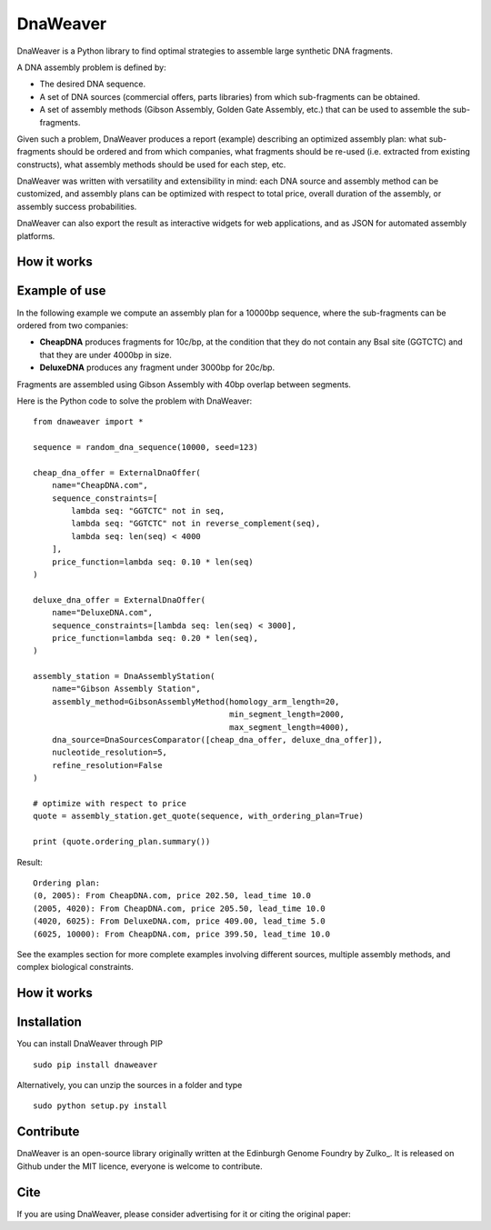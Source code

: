 DnaWeaver
==========

DnaWeaver is a Python library to find optimal strategies to assemble large synthetic DNA fragments.

A DNA assembly problem is defined by:

- The desired DNA sequence.
- A set of DNA sources (commercial offers, parts libraries) from which sub-fragments can be obtained.
- A set of assembly methods (Gibson Assembly, Golden Gate Assembly, etc.) that can be used to assemble the sub-fragments.

Given such a problem, DnaWeaver produces a report (example) describing an optimized assembly
plan: what sub-fragments should be ordered and from which companies, what fragments should be
re-used (i.e. extracted from existing constructs), what assembly methods should be used for each step, etc.

DnaWeaver was written with versatility and extensibility in mind:
each DNA source and assembly method can be customized, and assembly plans can
be optimized with respect to total price, overall duration of the assembly,
or assembly success probabilities.

DnaWeaver can also export the result as interactive widgets for web applications, and
as JSON for automated assembly platforms.


How it works
------------

Example of use
---------------

In the following example we compute an assembly plan for a 10000bp sequence,
where the sub-fragments can be ordered from two companies:

- **CheapDNA** produces fragments for 10c/bp, at the condition that they do not
  contain any BsaI site (GGTCTC) and that they are under 4000bp in size.
- **DeluxeDNA** produces any fragment under 3000bp for 20c/bp.

Fragments are assembled using Gibson Assembly with 40bp overlap between segments.

Here is the Python code to solve the problem with DnaWeaver:
::
    from dnaweaver import *

    sequence = random_dna_sequence(10000, seed=123)

    cheap_dna_offer = ExternalDnaOffer(
        name="CheapDNA.com",
        sequence_constraints=[
            lambda seq: "GGTCTC" not in seq,
            lambda seq: "GGTCTC" not in reverse_complement(seq),
            lambda seq: len(seq) < 4000
        ],
        price_function=lambda seq: 0.10 * len(seq)
    )

    deluxe_dna_offer = ExternalDnaOffer(
        name="DeluxeDNA.com",
        sequence_constraints=[lambda seq: len(seq) < 3000],
        price_function=lambda seq: 0.20 * len(seq),
    )

    assembly_station = DnaAssemblyStation(
        name="Gibson Assembly Station",
        assembly_method=GibsonAssemblyMethod(homology_arm_length=20,
                                             min_segment_length=2000,
                                             max_segment_length=4000),
        dna_source=DnaSourcesComparator([cheap_dna_offer, deluxe_dna_offer]),
        nucleotide_resolution=5,
        refine_resolution=False
    )

    # optimize with respect to price
    quote = assembly_station.get_quote(sequence, with_ordering_plan=True)

    print (quote.ordering_plan.summary())

Result:
::
    Ordering plan:
    (0, 2005): From CheapDNA.com, price 202.50, lead_time 10.0
    (2005, 4020): From CheapDNA.com, price 205.50, lead_time 10.0
    (4020, 6025): From DeluxeDNA.com, price 409.00, lead_time 5.0
    (6025, 10000): From CheapDNA.com, price 399.50, lead_time 10.0


See the examples section for more complete examples involving different sources,
multiple assembly methods, and complex biological constraints.


How it works
-------------

Installation
-------------

You can install DnaWeaver through PIP
::
    sudo pip install dnaweaver

Alternatively, you can unzip the sources in a folder and type
::
    sudo python setup.py install



Contribute
----------

DnaWeaver is an open-source library originally written at the Edinburgh Genome Foundry by Zulko_.
It is released on Github under the MIT licence, everyone is welcome to contribute.


Cite
----------

If you are using DnaWeaver, please consider advertising for it or citing the original paper:
